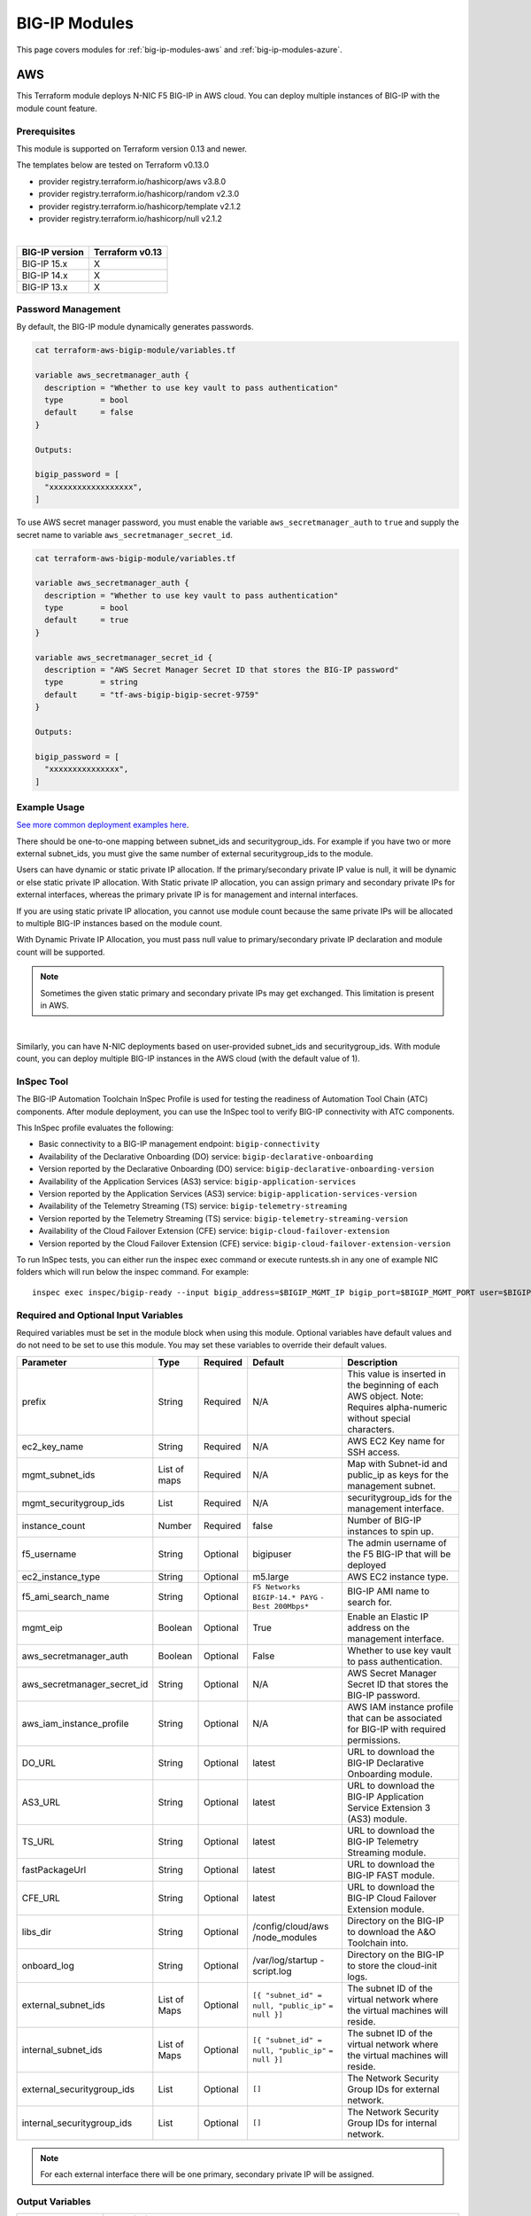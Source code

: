 .. _big-ip-modules:

BIG-IP Modules
==============
This page covers modules for :ref:`big-ip-modules-aws` and :ref:`big-ip-modules-azure`.

.. _big-ip-modules-aws:

AWS
---
This Terraform module deploys N-NIC F5 BIG-IP in AWS cloud. You can deploy multiple instances of BIG-IP with the module count feature.

Prerequisites
`````````````
This module is supported on Terraform version 0.13 and newer.

The templates below are tested on Terraform v0.13.0

- provider registry.terraform.io/hashicorp/aws v3.8.0
- provider registry.terraform.io/hashicorp/random v2.3.0
- provider registry.terraform.io/hashicorp/template v2.1.2
- provider registry.terraform.io/hashicorp/null v2.1.2

|

+-------------------------+----------------------+
| BIG-IP version          | Terraform v0.13      |
+=========================+======================+
| BIG-IP 15.x             | X                    | 
+-------------------------+----------------------+
| BIG-IP 14.x             | X                    |
+-------------------------+----------------------+
| BIG-IP 13.x             | X                    |
+-------------------------+----------------------+

Password Management
```````````````````
By default, the BIG-IP module dynamically generates passwords.

.. code-block:: javascript

    cat terraform-aws-bigip-module/variables.tf

    variable aws_secretmanager_auth {
      description = "Whether to use key vault to pass authentication"
      type        = bool
      default     = false
    }

    Outputs:

    bigip_password = [
      "xxxxxxxxxxxxxxxxxx",
    ]

To use AWS secret manager password, you must enable the variable ``aws_secretmanager_auth`` to ``true`` and supply the secret name to variable ``aws_secretmanager_secret_id``.

.. code-block:: javascript

    cat terraform-aws-bigip-module/variables.tf

    variable aws_secretmanager_auth {
      description = "Whether to use key vault to pass authentication"
      type        = bool
      default     = true
    }

    variable aws_secretmanager_secret_id {
      description = "AWS Secret Manager Secret ID that stores the BIG-IP password"
      type        = string
      default     = "tf-aws-bigip-bigip-secret-9759"
    } 

    Outputs:

    bigip_password = [
      "xxxxxxxxxxxxxxx",
    ]


Example Usage
`````````````
`See more common deployment examples here <https://github.com/f5devcentral/terraform-aws-bigip-module/tree/master/examples>`_. 

There should be one-to-one mapping between subnet_ids and securitygroup_ids. For example if you have two or more external subnet_ids, you must give the same number of external securitygroup_ids to the module.

Users can have dynamic or static private IP allocation. If the primary/secondary private IP value is null, it will be dynamic or else static private IP allocation. With Static private IP allocation, you can assign primary and secondary private IPs for external interfaces, whereas the primary private IP is for management
and internal interfaces.

If you are using static private IP allocation, you cannot use module count because the same private IPs will be allocated to multiple BIG-IP instances based on the module count. 

With Dynamic Private IP Allocation, you must pass null value to primary/secondary private IP declaration and module count will be supported.

.. Note:: Sometimes the given static primary and secondary private IPs may get exchanged. This limitation is present in AWS.

|

.. code-block:: javascript
   :caption: Dynamic Private IP Allocation

    #
    #Example of 1-NIC Deployment Module usage
    #
    module bigip {
      count                  = var.instance_count
      source                 = "../../"
      prefix                 = "bigip-aws-1nic"
      ec2_key_name           = aws_key_pair.generated_key.key_name
      mgmt_subnet_ids        = [{ "subnet_id" = "subnet_id_mgmt", "public_ip" = true, "private_ip_primary" =  ""}]
      mgmt_securitygroup_ids = ["securitygroup_id_mgmt"]
    }

    #
    #Example of 2-NIC Deployment Module usage
    #
    module bigip {
      count                  = var.instance_count
      source                      = "../../"
      prefix                      = "bigip-aws-2nic"
      ec2_key_name                = aws_key_pair.generated_key.key_name
      mgmt_subnet_ids             = [{ "subnet_id" = "subnet_id_mgmt", "public_ip" = true, "private_ip_primary" =  ""}]
      mgmt_securitygroup_ids      = ["securitygroup_id_mgmt"]
      external_subnet_ids         = [{ "subnet_id" = "subnet_id_external", "public_ip" = true, "private_ip_primary" = "", "private_ip_secondary" = ""}]
      external_securitygroup_ids  = ["securitygroup_id_external"]
    }

    #
    #Example of 3-NIC Deployment Module usage
    #
    module bigip {
      count                  = var.instance_count
      source                      = "../../"
      prefix                      = "bigip-aws-3nic"
      ec2_key_name                = aws_key_pair.generated_key.key_name
      mgmt_subnet_ids             = [{ "subnet_id" = "subnet_id_mgmt", "public_ip" = true, "private_ip_primary" =  ""}]
      mgmt_securitygroup_ids      = ["securitygroup_id_mgmt"]
      external_subnet_ids         = [{ "subnet_id" = "subnet_id_external", "public_ip" = true, "private_ip_primary" = "", "private_ip_secondary" = ""}]
      external_securitygroup_ids  = ["securitygroup_id_external"]
      internal_subnet_ids         = [{"subnet_id" =  "subnet_id_internal", "public_ip"=false, "private_ip_primary" = ""}]
      internal_securitygroup_ids  = ["securitygropu_id_internal"]
    }

    #
    #Example of 4-NIC Deployment Module usage with two external public interfaces, one management, and one internal interface. There should be one-to-one mapping between subnet_ids and securitygroupids)
    #

    module bigip {
      count                  = var.instance_count
      source                      = "../../"
      prefix                      = "bigip-aws-4nic"
      ec2_key_name                = aws_key_pair.generated_key.key_name
      mgmt_subnet_ids             = [{ "subnet_id" = "subnet_id_mgmt", "public_ip" = true }]
      mgmt_securitygroup_ids      = ["securitygroup_id_mgmt"]
      external_subnet_ids         = [{ "subnet_id" = "subnet_id_external", "public_ip" = true },{"subnet_id" =  "subnet_id_external2", "public_ip" = true }]
      external_securitygroup_ids  = ["securitygroup_id_external","securitygroup_id_external"]
      internal_subnet_ids         = [{"subnet_id" =  "subnet_id_internal", "public_ip"=false }]
      internal_securitygroup_ids  = ["securitygropu_id_internal"]
    }

Similarly, you can have N-NIC deployments based on user-provided subnet_ids and securitygroup_ids. With module count, you can deploy multiple BIG-IP instances in the AWS cloud (with the default value of 1).



.. code-block:: javascript
   :caption: Private IP Allocation

    Example of 3-NIC Deployment with static private ip allocation

    module bigip {
      source                      = "../../"
      count                       = var.instance_count
      prefix                      = format("%s-3nic", var.prefix)
      ec2_key_name                = aws_key_pair.generated_key.key_name
      aws_secretmanager_secret_id = aws_secretsmanager_secret.bigip.id
      mgmt_subnet_ids             = [{ "subnet_id" = aws_subnet.mgmt.id, "public_ip" = true, "private_ip_primary" = "10.0.1.4"}]
      mgmt_securitygroup_ids      = [module.mgmt-network-security-group.this_security_group_id]
      external_securitygroup_ids  = [module.external-network-security-group-public.this_security_group_id]
      internal_securitygroup_ids  = [module.internal-network-security-group-public.this_security_group_id]
      external_subnet_ids         = [{ "subnet_id" = aws_subnet.external-public.id, "public_ip" = true, "private_ip_primary" = "10.0.2.4", "private_ip_secondary" = "10.0.2.5"}]
      internal_subnet_ids         = [{ "subnet_id" = aws_subnet.internal.id, "public_ip" = false, "private_ip_primary" = "10.0.3.4"}]
    }


InSpec Tool
```````````
The BIG-IP Automation Toolchain InSpec Profile is used for testing the readiness of Automation Tool Chain (ATC) components. After module deployment, you can use the InSpec tool to verify BIG-IP connectivity with ATC components.

This InSpec profile evaluates the following:

- Basic connectivity to a BIG-IP management endpoint: ``bigip-connectivity``
- Availability of the Declarative Onboarding (DO) service: ``bigip-declarative-onboarding``
- Version reported by the Declarative Onboarding (DO) service: ``bigip-declarative-onboarding-version``
- Availability of the Application Services (AS3) service: ``bigip-application-services``
- Version reported by the Application Services (AS3) service: ``bigip-application-services-version``
- Availability of the Telemetry Streaming (TS) service: ``bigip-telemetry-streaming``
- Version reported by the Telemetry Streaming (TS) service: ``bigip-telemetry-streaming-version``
- Availability of the Cloud Failover Extension (CFE) service: ``bigip-cloud-failover-extension``
- Version reported by the Cloud Failover Extension (CFE) service: ``bigip-cloud-failover-extension-version``


To run InSpec tests, you can either run the inspec exec command or execute runtests.sh in any one of example NIC folders which will run below the inspec command. For example:

::

    inspec exec inspec/bigip-ready --input bigip_address=$BIGIP_MGMT_IP bigip_port=$BIGIP_MGMT_PORT user=$BIGIP_USER password=$BIGIP_PASSWORD do_version=$DO_VERSION as3_version=$AS3_VERSION ts_version=$TS_VERSION fast_version=$FAST_VERSION cfe_version=$CFE_VERSION


Required and Optional Input Variables
`````````````````````````````````````
Required variables must be set in the module block when using this module. Optional variables have default values and do not need to be set to use this module. You may set these variables to override their default values.

+-----------------------------+---------+----------+-----------------------+-----------------------------------------+
| Parameter                   | Type    | Required | Default               | Description                             |
+=============================+=========+==========+=======================+=========================================+
| prefix                      | String  | Required | N/A                   | This value is inserted in the beginning |
|                             |         |          |                       | of each AWS object.                     |
|                             |         |          |                       | Note: Requires alpha-numeric without    |
|                             |         |          |                       | special characters.                     |
|                             |         |          |                       |                                         |
|                             |         |          |                       |                                         |
+-----------------------------+---------+----------+-----------------------+-----------------------------------------+
| ec2_key_name	              | String  | Required | N/A                   | AWS EC2 Key name for SSH access.        |
|                             |         |          |                       |                                         |
|                             |         |          |                       |                                         |
|                             |         |          |                       |                                         |
|                             |         |          |                       |                                         |
|                             |         |          |                       |                                         |
+-----------------------------+---------+----------+-----------------------+-----------------------------------------+
| mgmt_subnet_ids             | List of | Required | N/A                   | Map with Subnet-id and public_ip as     |
|                             | maps    |          |                       | keys for the management subnet.         |
|                             |         |          |                       |                                         |
|                             |         |          |                       |                                         |
|                             |         |          |                       |                                         |
|                             |         |          |                       |                                         |
+-----------------------------+---------+----------+-----------------------+-----------------------------------------+
| mgmt_securitygroup_ids      | List    | Required | N/A                   | securitygroup_ids for the management    |
|                             |         |          |                       | interface.                              |
|                             |         |          |                       |                                         |
|                             |         |          |                       |                                         |
|                             |         |          |                       |                                         |
|                             |         |          |                       |                                         |
+-----------------------------+---------+----------+-----------------------+-----------------------------------------+
| instance_count              | Number  | Required | false                 | Number of BIG-IP instances to spin up.  |
|                             |         |          |                       |                                         |
|                             |         |          |                       |                                         |
|                             |         |          |                       |                                         |
|                             |         |          |                       |                                         |
|                             |         |          |                       |                                         |
+-----------------------------+---------+----------+-----------------------+-----------------------------------------+
| f5_username                 | String  | Optional | bigipuser             | The admin username of the F5 BIG-IP     |
|                             |         |          |                       | that will be deployed                   |
|                             |         |          |                       |                                         |
|                             |         |          |                       |                                         |
+-----------------------------+---------+----------+-----------------------+-----------------------------------------+
| ec2_instance_type           | String  | Optional | m5.large              | AWS EC2 instance type.                  |
|                             |         |          |                       |                                         |
|                             |         |          |                       |                                         |
|                             |         |          |                       |                                         |
|                             |         |          |                       |                                         |
|                             |         |          |                       |                                         |
+-----------------------------+---------+----------+-----------------------+-----------------------------------------+
| f5_ami_search_name	      | String  | Optional | ``F5 Networks``       | BIG-IP AMI name to search for.          |
|                             |         |          | ``BIGIP-14.* PAYG``   |                                         |
|                             |         |          | ``- Best 200Mbps*``   |                                         |
|                             |         |          |                       |                                         |
|                             |         |          |                       |                                         |
+-----------------------------+---------+----------+-----------------------+-----------------------------------------+
| mgmt_eip                    | Boolean | Optional | True                  | Enable an Elastic IP address on the     |
|                             |         |          |                       | management interface.                   |
|                             |         |          |                       |                                         |
|                             |         |          |                       |                                         |
|                             |         |          |                       |                                         |
|                             |         |          |                       |                                         |
+-----------------------------+---------+----------+-----------------------+-----------------------------------------+
| aws_secretmanager_auth      | Boolean | Optional | False                 | Whether to use key vault to pass        |
|                             |         |          |                       | authentication.                         |
|                             |         |          |                       |                                         |
|                             |         |          |                       |                                         |
|                             |         |          |                       |                                         |
|                             |         |          |                       |                                         |
+-----------------------------+---------+----------+-----------------------+-----------------------------------------+
| aws_secretmanager_secret_id | String  | Optional | N/A                   | AWS Secret Manager Secret ID that       |
|                             |         |          |                       | stores the BIG-IP password.             |
|                             |         |          |                       |                                         |
|                             |         |          |                       |                                         |
+-----------------------------+---------+----------+-----------------------+-----------------------------------------+
| aws_iam_instance_profile    | String  | Optional | N/A                   | AWS IAM instance profile that can be    |
|                             |         |          |                       | associated for BIG-IP with required     |
|                             |         |          |                       | permissions.                            |
|                             |         |          |                       |                                         |
|                             |         |          |                       |                                         |
+-----------------------------+---------+----------+-----------------------+-----------------------------------------+
| DO_URL                      | String  | Optional | latest                | URL to download the BIG-IP Declarative  |
|                             |         |          |                       | Onboarding module.                      |
|                             |         |          |                       |                                         |
|                             |         |          |                       |                                         |
|                             |         |          |                       |                                         |
|                             |         |          |                       |                                         |
+-----------------------------+---------+----------+-----------------------+-----------------------------------------+
| AS3_URL                     | String  | Optional | latest                | URL to download the BIG-IP Application  |
|                             |         |          |                       | Service Extension 3 (AS3) module.       |
|                             |         |          |                       |                                         |
|                             |         |          |                       |                                         |
|                             |         |          |                       |                                         |
|                             |         |          |                       |                                         |
+-----------------------------+---------+----------+-----------------------+-----------------------------------------+
| TS_URL                      | String  | Optional | latest                | URL to download the BIG-IP Telemetry    |
|                             |         |          |                       | Streaming module.                       |
|                             |         |          |                       |                                         |
|                             |         |          |                       |                                         |
|                             |         |          |                       |                                         |
|                             |         |          |                       |                                         |
+-----------------------------+---------+----------+-----------------------+-----------------------------------------+
| fastPackageUrl              | String  | Optional | latest                | URL to download the BIG-IP FAST module. |
|                             |         |          |                       |                                         |
|                             |         |          |                       |                                         |
|                             |         |          |                       |                                         |
|                             |         |          |                       |                                         |
|                             |         |          |                       |                                         |
+-----------------------------+---------+----------+-----------------------+-----------------------------------------+
| CFE_URL                     | String  | Optional | latest                | URL to download the BIG-IP Cloud        |
|                             |         |          |                       | Failover Extension module.              |
|                             |         |          |                       |                                         |
|                             |         |          |                       |                                         |
+-----------------------------+---------+----------+-----------------------+-----------------------------------------+
| libs_dir                    | String  | Optional | /config/cloud/aws     | Directory on the BIG-IP to download the |
|                             |         |          | /node_modules         | A&O Toolchain into.                     |
|                             |         |          |                       |                                         |
|                             |         |          |                       |                                         |
|                             |         |          |                       |                                         |
|                             |         |          |                       |                                         |
+-----------------------------+---------+----------+-----------------------+-----------------------------------------+
| onboard_log	              | String  | Optional | /var/log/startup      | Directory on the BIG-IP to store the    |
|                             |         |          | -script.log           | cloud-init logs.                        |
|                             |         |          |                       |                                         |
|                             |         |          |                       |                                         |
|                             |         |          |                       |                                         |
|                             |         |          |                       |                                         |
+-----------------------------+---------+----------+-----------------------+-----------------------------------------+
| external_subnet_ids         | List of | Optional | ``[{ "subnet_id" =``  | The subnet ID of the virtual network    |
|                             | Maps    |          | ``null, "public_ip"`` | where the virtual machines will reside. |
|                             |         |          | ``= null }]``         |                                         |
|                             |         |          |                       |                                         |
|                             |         |          |                       |                                         |
|                             |         |          |                       |                                         |
+-----------------------------+---------+----------+-----------------------+-----------------------------------------+
| internal_subnet_ids         | List of | Optional | ``[{ "subnet_id" =``  | The subnet ID of the virtual network    |
|                             | Maps    |          | ``null, "public_ip"`` | where the virtual machines will reside. |
|                             |         |          | ``= null }]``         |                                         |
|                             |         |          |                       |                                         |
|                             |         |          |                       |                                         |
|                             |         |          |                       |                                         |
+-----------------------------+---------+----------+-----------------------+-----------------------------------------+
| external_securitygroup_ids  | List    | Optional | ``[]``                | The Network Security Group IDs for      |
|                             |         |          |                       | external network.                       |
|                             |         |          |                       |                                         |
|                             |         |          |                       |                                         |
+-----------------------------+---------+----------+-----------------------+-----------------------------------------+
| internal_securitygroup_ids  | List    | Optional | ``[]``                | The Network Security Group IDs for      |
|                             |         |          |                       | internal network.                       |
|                             |         |          |                       |                                         |
|                             |         |          |                       |                                         |
+-----------------------------+---------+----------+-----------------------+-----------------------------------------+

.. Note:: For each external interface there will be one primary, secondary private IP will be assigned.

Output Variables
````````````````
+--------------------+-------------------------------------------------------------------------------------------------------------------------------------------------------------------------------------------------------------------------+
| Parameter          | Description/Notes                                                                                                                                                                                                       |
+====================+=========================================================================================================================================================================================================================+
| mgmtPublicIP       | The actual IP address allocated for the resource.                                                                                                                                                                       |
+--------------------+-------------------------------------------------------------------------------------------------------------------------------------------------------------------------------------------------------------------------+
| mgmtPublicDNS      | FQDN to connect to the first VM provisioned.                                                                                                                                                                            |
+--------------------+-------------------------------------------------------------------------------------------------------------------------------------------------------------------------------------------------------------------------+
| mgmtPort           | The Mgmt Port.                                                                                                                                                                                                          |
+--------------------+-------------------------------------------------------------------------------------------------------------------------------------------------------------------------------------------------------------------------+
| f5_username        | BIG-IP username.                                                                                                                                                                                                        |
+--------------------+-------------------------------------------------------------------------------------------------------------------------------------------------------------------------------------------------------------------------+
| bigip_password     | The BIG-IP Password. If ``dynamic_password`` is selected, then it will be a randomly generated password. If ``aws_secretmanager_auth`` is selected, then it will be an aws_secretsmanager_secret_version secret string. |
+--------------------+-------------------------------------------------------------------------------------------------------------------------------------------------------------------------------------------------------------------------+
| private_addresses  | List of BIG-IP private addresses.                                                                                                                                                                                       |
+--------------------+-------------------------------------------------------------------------------------------------------------------------------------------------------------------------------------------------------------------------+
| public_addresses   | List of BIG-IP public addresses.                                                                                                                                                                                        |
+--------------------+-------------------------------------------------------------------------------------------------------------------------------------------------------------------------------------------------------------------------+

.. Note:: A local json file that contains the DO declaration will be generated.


|

.. _big-ip-modules-azure:

Azure
-----
This Terraform module deploys N-NIC F5 BIG-IP in Azure cloud. You can deploy multiple instances of BIG-IP with the module count feature.

Prerequisites
`````````````
This module is supported on Terraform version 0.13 and newer.

The templates below are tested on Terraform v0.13.0:

- provider registry.terraform.io/hashicorp/azurerm v2.28.0
- provider registry.terraform.io/hashicorp/null v2.1.2
- provider registry.terraform.io/hashicorp/random v2.3.0
- provider registry.terraform.io/hashicorp/template v2.1.2


|

+-------------------------+----------------------+
| BIG-IP version          | Terraform v0.13      |
+=========================+======================+
| BIG-IP 15.x             | X                    | 
+-------------------------+----------------------+
| BIG-IP 14.x             | X                    |
+-------------------------+----------------------+
| BIG-IP 13.x             | X                    |
+-------------------------+----------------------+

Password Management
```````````````````
By default, the BIG-IP module dynamically generates passwords.

.. code-block:: javascript

    variable az_key_vault_authentication {
      description = "Whether to use key vault to pass authentication"
      type        = bool
      default     = false
    }

    Outputs:
    bigip_password = [
      "xxxxxxxxxxxxxxxxxx",
    ]
    
To use Azure secret key vault, you must enable the variable ``az_key_vault_authentication`` to ``true`` and supply the variables (shown below) with key_vault secret name along with resource group name where the Azure key vault is defined.

.. code-block:: javascript

    variable az_key_vault_authentication {
      description = "Whether to use key vault to pass authentication"
      type        = bool
      default     = false
    }

    variable azure_secret_rg {
      description = "The name of the resource group in which the Azure Key Vault exists"
      type        = string
      default     = ""
    }

    variable azure_keyvault_name {
      description = "The name of the Azure Key Vault to use"
      type        = string
      default     = ""
    }

    variable azure_keyvault_secret_name {
      description = "The name of the Azure Key Vault secret containing the password"
      type        = string
      default     = ""
    }

    Outputs:
    bigip_password = [
      "xxxxxxxxxxxxxxxxxx",
    ]


Example Usage
`````````````
`See more common deployment examples here <https://github.com/f5devcentral/terraform-azure-bigip-module/tree/master/examples>`_. 

There should be one-to-one mapping between subnet_ids and securitygroup_ids. For example, if you have two or more external subnet_ids, you must give the same number of external securitygroup_ids to the module.

Users can have dynamic or static private IP allocation. If the primary/secondary private IP value is null, it will be dynamic or else static private IP allocation. With Static private IP allocation, you can assign primary and secondary private IPs for external interfaces, whereas the primary private IP is for management
and internal interfaces.

If you are using static private IP allocation, you cannot use module count because the same private IPs will be allocated to multiple BIG-IP instances based on the module count. 

With Dynamic Private IP Allocation, you must pass null value to primary/secondary private IP declaration and module count will be supported.

.. code-block:: javascript
   :caption: Example of 1-NIC Deployment with Dynamic Private IP Allocation

    Example 1-NIC Deployment Module usage

    module bigip {
      count 		      = var.instance_count
      source                      = "../../"
      prefix                      = "bigip-azure-1nic"
      resource_group_name         = "testbigip"
      mgmt_subnet_ids             = [{"subnet_id" = "subnet_id_mgmt" , "public_ip" = true,"private_ip_primary" =  ""}]
      mgmt_securitygroup_ids      = ["securitygroup_id_mgmt"]
      availabilityZones           =  var.availabilityZones


    }


    Example 2-NIC Deployment Module usage

    module bigip {
      count                       = var.instance_count
      source                      = "../../"
      prefix                      = "bigip-azure-2nic"
      resource_group_name         = "testbigip"
      mgmt_subnet_ids             = [{"subnet_id" = "subnet_id_mgmt" , "public_ip" = true, "private_ip_primary" =  ""}]
      mgmt_securitygroup_ids      = ["securitygroup_id_mgmt"]
      external_subnet_ids         = [{"subnet_id" =  "subnet_id_external", "public_ip" = true,"private_ip_primary" = "", "private_ip_secondary" = "" }]
      external_securitygroup_ids  = ["securitygroup_id_external"]
      availabilityZones           =  var.availabilityZones
    }


    Example 3-NIC Deployment  Module usage 

    module bigip {
      count                       = var.instance_count 
      source                      = "../../"
      prefix                      = "bigip-azure-3nic"
      resource_group_name         = "testbigip"
      mgmt_subnet_ids             = [{"subnet_id" = "subnet_id_mgmt" , "public_ip" = true, "private_ip_primary" =  ""}]
      mgmt_securitygroup_ids      = ["securitygroup_id_mgmt"]
      external_subnet_ids         = [{"subnet_id" =  "subnet_id_external", "public_ip" = true, "private_ip_primary" = "", "private_ip_secondary" = "" }]
      external_securitygroup_ids  = ["securitygroup_id_external"]
      internal_subnet_ids         = [{"subnet_id" =  "subnet_id_internal", "public_ip"=false, "private_ip_primary" = "" }]
      internal_securitygroup_ids  = ["securitygropu_id_internal"]
      availabilityZones           =  var.availabilityZones
    }

    Example 4-NIC Deployment  Module usage(with 2 external public interfaces,one management and internal interface.There should be one to one mapping between subnet_ids and securitygroupids)

    module bigip {
      count                       = var.instance_count
      source                      = "../../"
      prefix                      = "bigip-azure-4nic"
      resource_group_name         = "testbigip"
      mgmt_subnet_ids             = [{"subnet_id" = "subnet_id_mgmt" , "public_ip" = true, "private_ip_primary" =  ""}]
      mgmt_securitygroup_ids      = ["securitygroup_id_mgmt"]
      external_subnet_ids         = [{"subnet_id" = "subnet_id_external", public_ip" = true, "private_ip_primary" = "", "private_ip_secondary" = "" },{"subnet_id" = subnet_id_external2", public_ip" = true, "private_ip_primary" = "", "private_ip_secondary" = "" }]
      external_securitygroup_ids  = ["securitygroup_id_external","securitygroup_id_external"]
      internal_subnet_ids         = [{"subnet_id" =  "subnet_id_internal", "public_ip"=false, "private_ip_primary" = "" }]
      internal_securitygroup_ids  = ["securitygropu_id_internal"]
      availabilityZones           =  var.availabilityZones
    }


Similarly, you can have N-NIC deployments based on user-provided subnet_ids and securitygroup_ids.
With module count, user can deploy multiple bigip instances in the azure cloud (with the default value of count being one )


.. code-block:: javascript
   :caption: Example 3-NIC Deployment with Static Private IP Allocation
   
    module bigip {
      count                      = var.instance_count
      source                     = "../../"
      prefix                     = format("%s-3nic", var.prefix)
      resource_group_name        = azurerm_resource_group.rg.name
      mgmt_subnet_ids            = [{ "subnet_id" = data.azurerm_subnet.mgmt.id, "public_ip" = true, "private_ip_primary" =  "10.2.1.5"}]
      mgmt_securitygroup_ids     = [module.mgmt-network-security-group.network_security_group_id]
      external_subnet_ids        = [{ "subnet_id" = data.azurerm_subnet.external-public.id, "public_ip" = true, 
                                    "private_ip_primary" = "10.2.2.40","private_ip_secondary" = "10.2.2.50" }]
      external_securitygroup_ids = [module.external-network-security-group-public.network_security_group_id]
      internal_subnet_ids        = [{ "subnet_id" = data.azurerm_subnet.internal.id, "public_ip" = false, "private_ip_primary" = "10.2.3.40"}]
      internal_securitygroup_ids = [module.internal-network-security-group.network_security_group_id]
      availabilityZones          = var.availabilityZones
    }
    
|

InSpec Tool
```````````
The BIG-IP Automation Toolchain InSpec Profile is used for testing the readiness of Automation Tool Chain (ATC) components. After the module deployment, you can use the InSpec tool to verify BIG-IP connectivity with ATC components.

This InSpec profile evaluates the following:

- Basic connectivity to a BIG-IP management endpoint: ``bigip-connectivity``
- Availability of the Declarative Onboarding (DO) service: ``bigip-declarative-onboarding``
- Version reported by the Declarative Onboarding (DO) service: ``bigip-declarative-onboarding-version``
- Availability of the Application Services (AS3) service: ``bigip-application-services``
- Version reported by the Application Services (AS3) service: ``bigip-application-services-version``
- Availability of the Telemetry Streaming (TS) service: ``bigip-telemetry-streaming``
- Version reported by the Telemetry Streaming (TS) service: ``bigip-telemetry-streaming-version``
- Availability of the Cloud Failover Extension (CFE) service: ``bigip-cloud-failover-extension``
- Version reported by the Cloud Failover Extension (CFE) service: ``bigip-cloud-failover-extension-version``

To run InSpec tests, you can either run the inspec exec command or execute runtests.sh in any one of example NIC folders which will run below the inspec command. For example:

::

    inspec exec inspec/bigip-ready --input bigip_address=$BIGIP_MGMT_IP bigip_port=$BIGIP_MGMT_PORT user=$BIGIP_USER password=$BIGIP_PASSWORD do_version=$DO_VERSION as3_version=$AS3_VERSION ts_version=$TS_VERSION fast_version=$FAST_VERSION cfe_version=$CFE_VERSION



|

Required and Optional Input Variables
`````````````````````````````````````
Required variables must be set in the module block when using this module. Optional variables have default values and do not have to be set to use this module. You may set these variables to override their default values.

+-------------------------------+---------+----------+-----------------------+-----------------------------------------+
| Parameter                     | Type    | Required | Default               | Description                             |
+===============================+=========+==========+=======================+=========================================+
| prefix                        | String  | Required | N/A                   | This value is inserted in the beginning |
|                               |         |          |                       | of each Azure object.                   |
|                               |         |          |                       | Note: Requires alpha-numeric without    |
|                               |         |          |                       | special characters.                     |
|                               |         |          |                       |                                         |
|                               |         |          |                       |                                         |
+-------------------------------+---------+----------+-----------------------+-----------------------------------------+
| resource_group_name           | String  | Required | N/A                   | The name of the resource group in which |
|                               |         |          |                       | the resources will be created.          |
|                               |         |          |                       |                                         |
|                               |         |          |                       |                                         |
|                               |         |          |                       |                                         |
|                               |         |          |                       |                                         |
+-------------------------------+---------+----------+-----------------------+-----------------------------------------+
| mgmt_subnet_ids               | List of | Required | N/A                   | Map with Subnet-id and public_ip as     |
|                               | maps    |          |                       | keys for the management subnet.         |
|                               |         |          |                       |                                         |
|                               |         |          |                       |                                         |
|                               |         |          |                       |                                         |
|                               |         |          |                       |                                         |
+-------------------------------+---------+----------+-----------------------+-----------------------------------------+
| mgmt_securitygroup_ids        | List    | Required | N/A                   | securitygroup_ids for the management    |
|                               |         |          |                       | interface.                              |
|                               |         |          |                       |                                         |
|                               |         |          |                       |                                         |
|                               |         |          |                       |                                         |
|                               |         |          |                       |                                         |
+-------------------------------+---------+----------+-----------------------+-----------------------------------------+
| availabilityZones             | List    | Required | N/A                   | availabilityZones                       |
|                               |         |          |                       |                                         |
|                               |         |          |                       |                                         |
|                               |         |          |                       |                                         |
|                               |         |          |                       |                                         |
|                               |         |          |                       |                                         |
+-------------------------------+---------+----------+-----------------------+-----------------------------------------+
| instance_count                | Number  | Required | N/A                   | Number of BIG-IP instances to spin up.  |
|                               |         |          |                       |                                         |
|                               |         |          |                       |                                         |
|                               |         |          |                       |                                         |
|                               |         |          |                       |                                         |
|                               |         |          |                       |                                         |
+-------------------------------+---------+----------+-----------------------+-----------------------------------------+
| f5_username                   | String  | Optional | bigipuser             | The admin username of the F5 BIG-IP     |
|                               |         |          |                       | that will be deployed                   |
|                               |         |          |                       |                                         |
|                               |         |          |                       |                                         |
+-------------------------------+---------+----------+-----------------------+-----------------------------------------+
| f5_instance_type              | String  | Optional | Standard_DS3_v2       | Specifies the size of the virtual       |
|                               |         |          |                       | machine.                                |
|                               |         |          |                       |                                         |
|                               |         |          |                       |                                         |
|                               |         |          |                       |                                         |
|                               |         |          |                       |                                         |
+-------------------------------+---------+----------+-----------------------+-----------------------------------------+
| f5_image_name                 | String  | Optional | f5-bigip-virtual-edit | 5 SKU (image) you want to deploy.       |
|                               |         |          | ion-200m-best-hourly  | Note: The disk size of the VM will be   |
|                               |         |          |                       | determined based on the option you      |
|                               |         |          |                       | select.                                 |
|                               |         |          |                       | Important: If intending to provision    |
|                               |         |          |                       | multiple modules, ensure the            |
|                               |         |          |                       | appropriate value is selected, such as  |
|                               |         |          |                       | AllTwoBootLocations or                  |
|                               |         |          |                       | AllOneBootLocation.                     |
+-------------------------------+---------+----------+-----------------------+-----------------------------------------+
| f5_version                    | String  | Optional | latest                | It is set to default to use the latest  |
|                               |         |          |                       | software.                               |
|                               |         |          |                       |                                         |
|                               |         |          |                       |                                         |
|                               |         |          |                       |                                         |
|                               |         |          |                       |                                         |
+-------------------------------+---------+----------+-----------------------+-----------------------------------------+
| f5_product_name               | String  | Optional | f5-big-ip-best        | Azure BIG-IP VE Offer.                  |
|                               |         |          |                       |                                         |
|                               |         |          |                       |                                         |
|                               |         |          |                       |                                         |
|                               |         |          |                       |                                         |
+-------------------------------+---------+----------+-----------------------+-----------------------------------------+
| storage_account_type          | String  | Optional | Standard_LRS          | Defines the type of storage account to  |
|                               |         |          |                       | be created. Valid options are           |
|                               |         |          |                       | Standard_LRS, Standard_ZRS,             |
|                               |         |          |                       | Standard_GRS, Standard_RAGRS, and       |
|                               |         |          |                       | Premium_LRS.                            |
+-------------------------------+---------+----------+-----------------------+-----------------------------------------+
| enable_accelerated_networking | Boolean | Optional | FALSE                 | Enable accelerated networking on        |
|                               |         |          |                       | Network interface.                      |
|                               |         |          |                       |                                         |
|                               |         |          |                       |                                         |
+-------------------------------+---------+----------+-----------------------+-----------------------------------------+
| enable_ssh_key                | Boolean | Optional | TRUE                  | Enable ssh key authentication in Linux  |
|                               |         |          |                       | Virtual Machine.                        |
|                               |         |          |                       |                                         |
|                               |         |          |                       |                                         |
|                               |         |          |                       |                                         |
|                               |         |          |                       |                                         |
+-------------------------------+---------+----------+-----------------------+-----------------------------------------+
| f5_ssh_publickey              | String  | Optional | ~/.ssh/id_rsa.pub     | Path to the public key to be used for   |
|                               |         |          |                       | SSH access to the VM. Only used with    |
|                               |         |          |                       | non-Windows VMs and can be left as-is   |
|                               |         |          |                       | even if using Windows VMs. If you are   |
|                               |         |          |                       | specifying a path to a certification on |
|                               |         |          |                       | a Windows machine to provision a linux  |
|                               |         |          |                       | VM, use the ``/`` in the path instead   |
|                               |         |          |                       | of a backslash. For example:            |
|                               |         |          |                       | ``c:/home/id_rsa.pub``                  |
+-------------------------------+---------+----------+-----------------------+-----------------------------------------+
| doPackageUrl                  | String  | Optional | latest                | URL to download the BIG-IP Declarative  |
|                               |         |          |                       | Onboarding module.                      |
|                               |         |          |                       |                                         |
|                               |         |          |                       |                                         |
|                               |         |          |                       |                                         |
|                               |         |          |                       |                                         |
+-------------------------------+---------+----------+-----------------------+-----------------------------------------+
| as3PackageUrl                 | String  | Optional | latest                | URL to download the BIG-IP Application  |
|                               |         |          |                       | Service Extension 3 (AS3) module.       |
|                               |         |          |                       |                                         |
|                               |         |          |                       |                                         |
|                               |         |          |                       |                                         |
|                               |         |          |                       |                                         |
+-------------------------------+---------+----------+-----------------------+-----------------------------------------+
| tsPackageUrl                  | String  | Optional | latest                | URL to download the BIG-IP Telemetry    |
|                               |         |          |                       | Streaming module.                       |
|                               |         |          |                       |                                         |
|                               |         |          |                       |                                         |
|                               |         |          |                       |                                         |
|                               |         |          |                       |                                         |
+-------------------------------+---------+----------+-----------------------+-----------------------------------------+
| fastPackageUrl                | String  | Optional | latest                | URL to download the BIG-IP FAST module. |
|                               |         |          |                       |                                         |
|                               |         |          |                       |                                         |
|                               |         |          |                       |                                         |
|                               |         |          |                       |                                         |
|                               |         |          |                       |                                         |
+-------------------------------+---------+----------+-----------------------+-----------------------------------------+
| cfePackageUrlL                | String  | Optional | latest                | URL to download the BIG-IP Cloud        |
|                               |         |          |                       | Failover Extension module.              |
|                               |         |          |                       |                                         |
|                               |         |          |                       |                                         |
+-------------------------------+---------+----------+-----------------------+-----------------------------------------+
| libs_dir                      | String  | Optional | /config/cloud/azure   | Directory on the BIG-IP to download the |
|                               |         |          | /node_modules         | A&O Toolchain.                          |
|                               |         |          |                       |                                         |
|                               |         |          |                       |                                         |
|                               |         |          |                       |                                         |
|                               |         |          |                       |                                         |
+-------------------------------+---------+----------+-----------------------+-----------------------------------------+
| onboard_log                   | String  | Optional | /var/log/startup      | Directory on the BIG-IP to store the    |
|                               |         |          | -script.log           | cloud-init logs.                        |
|                               |         |          |                       |                                         |
|                               |         |          |                       |                                         |
|                               |         |          |                       |                                         |
|                               |         |          |                       |                                         |
+-------------------------------+---------+----------+-----------------------+-----------------------------------------+
| azure_secret_rg               | String  | Optional | ``""``                | The name of the resource group in which |
|                               |         |          |                       | the Azure Key Vault exists.             |
|                               |         |          |                       |                                         |
|                               |         |          |                       |                                         |
|                               |         |          |                       |                                         |
|                               |         |          |                       |                                         |
+-------------------------------+---------+----------+-----------------------+-----------------------------------------+
| az_key_vault_authentication   | String  | Optional | false                 | Whether to use key vault to pass        |
|                               |         |          |                       | authentications.                        |
|                               |         |          |                       |                                         |
|                               |         |          |                       |                                         |
|                               |         |          |                       |                                         |
|                               |         |          |                       |                                         |
+-------------------------------+---------+----------+-----------------------+-----------------------------------------+
| azure_keyvault_name           | String  | Optional | ``""``                | Directory on the BIG-IP to store the    |
|                               |         |          |                       | cloud-init logs.                        |
|                               |         |          |                       |                                         |
|                               |         |          |                       |                                         |
|                               |         |          |                       |                                         |
|                               |         |          |                       |                                         |
+-------------------------------+---------+----------+-----------------------+-----------------------------------------+
| azure_keyvault_secret_name    | String  | Optional | ``""``                | The name of the Azure Key Vault secret  |
|                               |         |          |                       | containing the password.                |
|                               |         |          |                       |                                         |
|                               |         |          |                       |                                         |
|                               |         |          |                       |                                         |
|                               |         |          |                       |                                         |
+-------------------------------+---------+----------+-----------------------+-----------------------------------------+
| external_subnet_ids           | List of | Optional | [{ "subnet_id" = null | The subnet ID of the virtual network    |
|                               | Maps    |          | , "public_ip" = null, | where the virtual machines will reside. |
|                               |         |          | "private_ip_primary"  |                                         |
|                               |         |          | = "", "private_ip_sec |                                         |
|                               |         |          | ondary" = "" }]       |                                         |
|                               |         |          |                       |                                         |
+-------------------------------+---------+----------+-----------------------+-----------------------------------------+
| internal_subnet_ids           | List of | Optional | [{ "subnet_id" =      | List of maps of subnet IDs of the       |
|                               | Maps    |          | null, "public_ip" =   | virtual network where the virtual       |
|                               |         |          | null,"private_ip_prim | machines will reside.                   |
|                               |         |          | ary" = "" }]          |                                         |
|                               |         |          |                       |                                         |
|                               |         |          |                       |                                         |
+-------------------------------+---------+----------+-----------------------+-----------------------------------------+
| external_securitygroup_ids    | List    | Optional | ``[]``                | List of Network Security Group IDs for  |
|                               |         |          |                       | external network.                       |
|                               |         |          |                       |                                         |
|                               |         |          |                       |                                         |
+-------------------------------+---------+----------+-----------------------+-----------------------------------------+
| internal_securitygroup_ids    | List    | Optional | ``[]``                | List of Network Security Group IDs for  |
|                               |         |          |                       | internal network.                       |
|                               |         |          |                       |                                         |
|                               |         |          |                       |                                         |
+-------------------------------+---------+----------+-----------------------+-----------------------------------------+

|

Output Variables
````````````````
+--------------------+--------------------------------------------------------------------------------------------------------------------------------------------------------------------------------------+
| Parameter          | Description/Notes                                                                                                                                                                    |
+====================+======================================================================================================================================================================================+
| mgmtPublicIP       | The actual IP address allocated for the resource.                                                                                                                                    |
+--------------------+--------------------------------------------------------------------------------------------------------------------------------------------------------------------------------------+
| mgmtPublicDNS      | FQDN to connect to the first VM provisioned.                                                                                                                                         |
+--------------------+--------------------------------------------------------------------------------------------------------------------------------------------------------------------------------------+
| mgmtPort           | The Mgmt Port.                                                                                                                                                                       |
+--------------------+--------------------------------------------------------------------------------------------------------------------------------------------------------------------------------------+
| f5_username        | BIG-IP username.                                                                                                                                                                     |
+--------------------+--------------------------------------------------------------------------------------------------------------------------------------------------------------------------------------+
| bigip_password     | The BIG-IP Password. If ``dynamic_password`` is selected, then it will be a randomly generated password. If ``azure_keyvault`` is selected, then it will be a key vault secret name. |
+--------------------+--------------------------------------------------------------------------------------------------------------------------------------------------------------------------------------+
| private_addresses  | List of BIG-IP private addresses.                                                                                                                                                    |
+--------------------+--------------------------------------------------------------------------------------------------------------------------------------------------------------------------------------+
| public_addresses   | List of BIG-IP public addresses.                                                                                                                                                     |
+--------------------+--------------------------------------------------------------------------------------------------------------------------------------------------------------------------------------+

.. Note:: A local json file will be generated which contains the DO declaration (for 1,2,3 NICs as provided in the examples).
